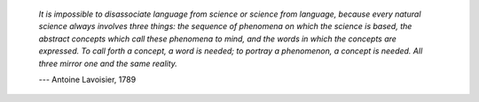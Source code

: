 
     *It is impossible to disassociate language
     from science or science from language, because every natural science
     always involves three things: the sequence of phenomena on which the
     science is based, the abstract concepts which call these phenomena
     to mind, and the words in which the concepts are expressed. To call
     forth a concept, a word is needed; to portray a phenomenon, a
     concept is needed. All three mirror one and the same reality.*

     \-\-\- Antoine Lavoisier, 1789
